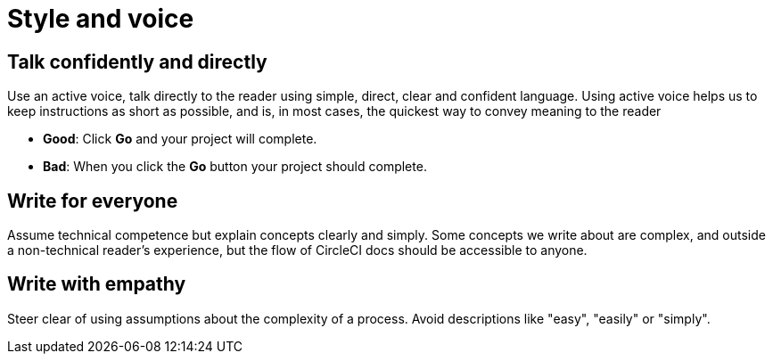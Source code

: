 = Style and voice
:page-layout: classic-docs
:page-liquid:
:icons: font
:toc: macro
:toc-title:

== Talk confidently and directly
Use an active voice, talk directly to the reader using simple, direct, clear and confident language. Using active voice helps us to keep instructions as short as possible, and is, in most cases, the quickest way to convey meaning to the reader

* **Good**: Click **Go** and your project will complete.
* **Bad**: When you click the **Go** button your project should complete.

== Write for everyone
Assume technical competence but explain concepts clearly and simply. Some concepts we write about are complex, and outside a non-technical reader's experience, but the flow of CircleCI docs should be accessible to anyone.

== Write with empathy
Steer clear of using assumptions about the complexity of a process. Avoid descriptions like "easy", "easily" or "simply".

